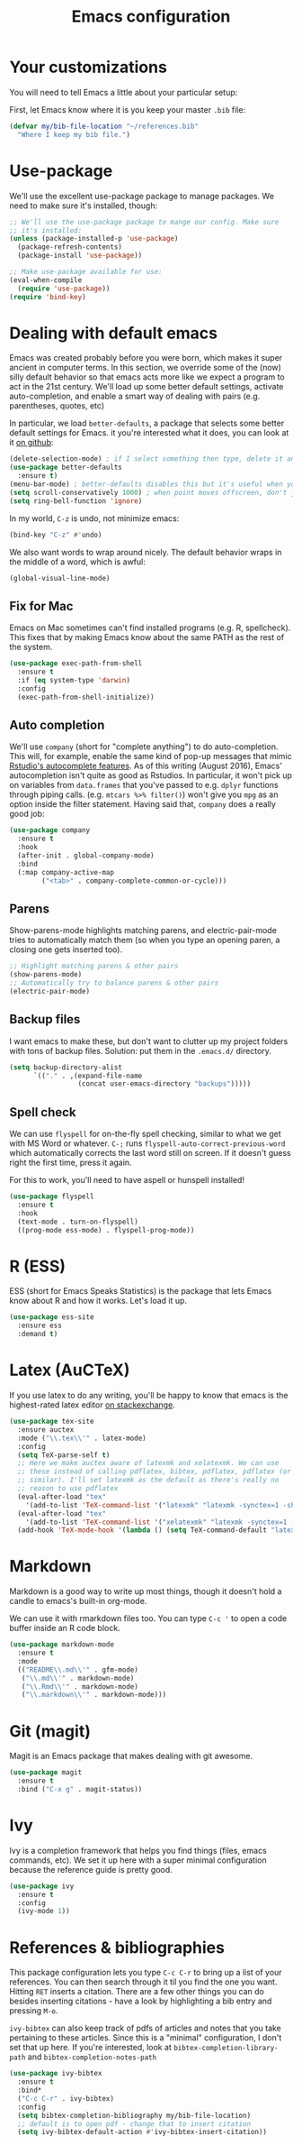 #+TITLE: Emacs configuration
* Your customizations
You will need to tell Emacs a little about your particular setup:

First, let Emacs know where it is you keep your master =.bib= file:

#+BEGIN_SRC emacs-lisp
  (defvar my/bib-file-location "~/references.bib"
    "Where I keep my bib file.")
#+END_SRC
* Use-package
We'll use the excellent use-package package to manage packages.
We need to make sure it's installed, though:

#+BEGIN_SRC emacs-lisp
  ;; We'll use the use-package package to mange our config. Make sure
  ;; it's installed:
  (unless (package-installed-p 'use-package)
    (package-refresh-contents)
    (package-install 'use-package))

  ;; Make use-package available for use:
  (eval-when-compile
    (require 'use-package))
  (require 'bind-key)

#+END_SRC
* Dealing with default emacs
Emacs was created probably before you were born, which makes it super ancient in computer terms. In this section, we override some of the (now) silly default behavior so that emacs acts more like we expect a program to act in the 21st century. We'll load up some better default settings, activate auto-completion, and enable a smart way of dealing with pairs (e.g. parentheses, quotes, etc)

In particular, we load =better-defaults=, a package that selects some better default settings for Emacs. it you're interested what it does, you can look at it [[https://github.com/technomancy/better-defaults][on github]]:

#+BEGIN_SRC emacs-lisp
  (delete-selection-mode) ; if I select something then type, delete it and replace it
  (use-package better-defaults
    :ensure t)
  (menu-bar-mode) ; better-defaults disables this but it's useful when you're getting used to Emacs
  (setq scroll-conservatively 1000) ; when point moves offscreen, don't jump to recenter it
  (setq ring-bell-function 'ignore)
#+END_SRC

In my world, =C-z= is undo, not minimize emacs:

#+BEGIN_SRC emacs-lisp
  (bind-key "C-z" #'undo)
#+END_SRC

We also want words to wrap around nicely. The default behavior wraps in the middle of a word, which is awful:

#+BEGIN_SRC emacs-lisp
  (global-visual-line-mode)
#+END_SRC

** Fix for Mac
Emacs on Mac sometimes can't find installed programs (e.g. R, spellcheck).
This fixes that by making Emacs know about the same PATH as the rest of the system.

#+BEGIN_SRC emacs-lisp
  (use-package exec-path-from-shell
    :ensure t
    :if (eq system-type 'darwin)
    :config
    (exec-path-from-shell-initialize))
#+END_SRC

** Auto completion
We'll use =company= (short for "complete anything") to do auto-completion. This will, for example, enable the same kind of pop-up messages that mimic [[https://support.rstudio.com/hc/en-us/articles/205273297-Code-Completion][Rstudio's autocomplete features]]. As of this writing (August 2016), Emacs' autocompletion isn't quite as good as Rstudios. In particular, it won't pick up on variables from =data.frames= that you've passed to e.g. =dplyr= functions through piping calls. (e.g. ~mtcars %>% filter()~) won't give you =mpg= as an option inside the filter statement. Having said that, =company= does a really good job:

#+BEGIN_SRC emacs-lisp
  (use-package company
    :ensure t
    :hook
    (after-init . global-company-mode)
    :bind
    (:map company-active-map
          ("<tab>" . company-complete-common-or-cycle)))
#+END_SRC

** Parens
Show-parens-mode highlights matching parens, and electric-pair-mode tries to automatically match them (so when you type an opening paren, a closing one gets inserted too).

#+BEGIN_SRC emacs-lisp
  ;; Highlight matching parens & other pairs
  (show-parens-mode)
  ;; Automatically try to balance parens & other pairs
  (electric-pair-mode)
#+END_SRC

** Backup files
I want emacs to make these, but don't want to clutter up my project folders with tons of backup files. Solution: put them in the ~.emacs.d/~ directory.
#+BEGIN_SRC emacs-lisp
  (setq backup-directory-alist
        `(("." . ,(expand-file-name
                   (concat user-emacs-directory "backups")))))
#+END_SRC
   
** Spell check 
We can use =flyspell= for on-the-fly spell checking, similar to what we get with MS Word or whatever.
 =C-;= runs =flyspell-auto-correct-previous-word= which automatically corrects the last word still on screen.
 If it doesn't guess right the first time, press it again.

For this to work, you'll need to have aspell or hunspell installed!
#+BEGIN_SRC emacs-lisp
  (use-package flyspell
    :ensure t
    :hook
    (text-mode . turn-on-flyspell)
    ((prog-mode ess-mode) . flyspell-prog-mode))
#+END_SRC
* R (ESS)
ESS (short for Emacs Speaks Statistics) is the package that lets Emacs know about R and how it works.
Let's load it up.

#+BEGIN_SRC emacs-lisp
  (use-package ess-site
    :ensure ess
    :demand t)
#+END_SRC

* Latex (AuCTeX)
If you use latex to do any writing, you'll be happy to know that emacs is the highest-rated latex editor [[http://tex.stackexchange.com/questions/339/latex-editors-ides/][on stackexchange]].
  
#+BEGIN_SRC emacs-lisp
  (use-package tex-site
    :ensure auctex
    :mode ("\\.tex\\'" . latex-mode)
    :config
    (setq TeX-parse-self t)
    ;; Here we make auctex aware of latexmk and xelatexmk. We can use
    ;; these instead of calling pdflatex, bibtex, pdflatex, pdflatex (or
    ;; similar). I'll set latexmk as the default as there's really no
    ;; reason to use pdflatex
    (eval-after-load "tex"
      '(add-to-list 'TeX-command-list '("latexmk" "latexmk -synctex=1 -shell-escape -pdf %s" TeX-run-TeX nil t :help "Process file with latexmk")))
    (eval-after-load "tex"
      '(add-to-list 'TeX-command-list '("xelatexmk" "latexmk -synctex=1 -shell-escape -xelatex %s" TeX-run-TeX nil t :help "Process file with xelatexmk")))
    (add-hook 'TeX-mode-hook '(lambda () (setq TeX-command-default "latexmk"))))
#+END_SRC

* Markdown
Markdown is a good way to write up most things, though it doesn't hold a candle to emacs's built-in org-mode.

We can use it with rmarkdown files too.
You can type =C-c '= to open a code buffer inside an R code block.

#+BEGIN_SRC emacs-lisp
  (use-package markdown-mode
    :ensure t
    :mode
    (("README\\.md\\'" . gfm-mode)
     ("\\.md\\'" . markdown-mode)
     ("\\.Rmd\\'" . markdown-mode)
     ("\\.markdown\\'" . markdown-mode)))
#+END_SRC

* Git (magit)
Magit is an Emacs package that makes dealing with git awesome.

#+BEGIN_SRC emacs-lisp
  (use-package magit
    :ensure t
    :bind ("C-x g" . magit-status))
#+END_SRC

* Ivy
Ivy is a completion framework that helps you find things (files, emacs commands, etc).
We set it up here with a super minimal configuration because the reference guide is pretty good.

#+BEGIN_SRC emacs-lisp
  (use-package ivy
    :ensure t
    :config
    (ivy-mode 1))
#+END_SRC

* References & bibliographies 
This package configuration lets you type =C-c C-r=  to bring up a list of your references. You can then search through it til you find the one you want. Hitting =RET= inserts a citation. There are a few other things you can do besides inserting citations - have a look by highlighting a bib entry and pressing =M-o=.

=ivy-bibtex= can also keep track of pdfs of articles and notes that you take pertaining to these articles. Since this is a "minimal" configuration, I don't set that up here. If you're interested, look at =bibtex-completion-library-path= and =bibtex-completion-notes-path=

#+BEGIN_SRC emacs-lisp
  (use-package ivy-bibtex
    :ensure t
    :bind*
    ("C-c C-r" . ivy-bibtex)
    :config
    (setq bibtex-completion-bibliography my/bib-file-location)
    ;; default is to open pdf - change that to insert citation
    (setq ivy-bibtex-default-action #'ivy-bibtex-insert-citation))
#+END_SRC
